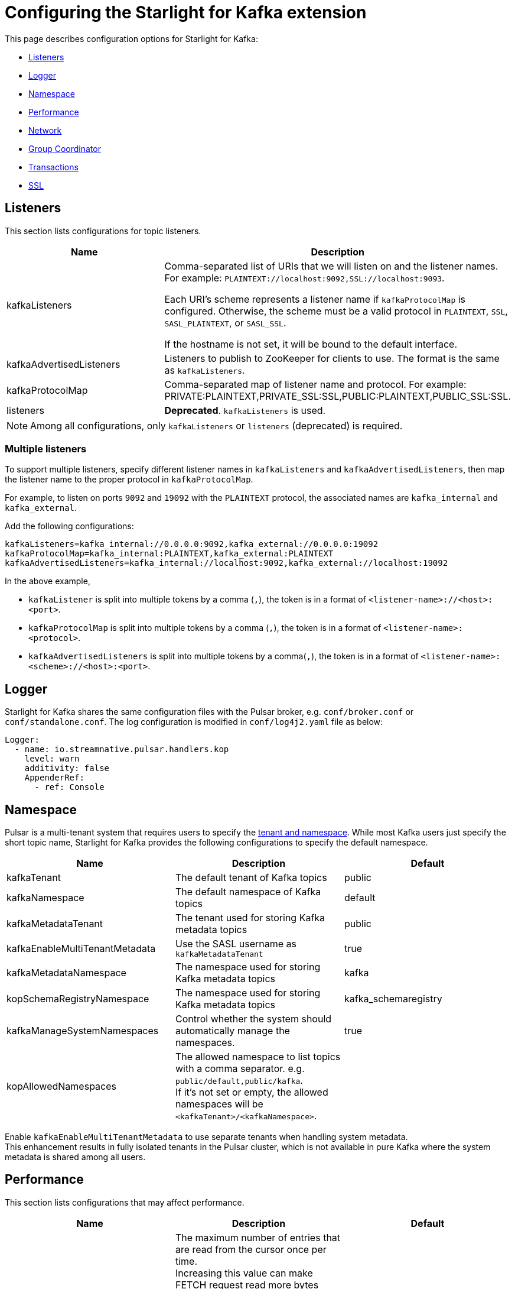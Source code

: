 = Configuring the Starlight for Kafka extension

:navtitle: Configuration
:page-tag: starlight-kafka,admin,manage,dev,pulsar,kafka
:page-aliases: docs@starlight-kafka::starlight-kafka-configuration.adoc

This page describes configuration options for Starlight for Kafka:

* xref:starlight-kafka-configuration.adoc#listeners[Listeners]
* xref:starlight-kafka-configuration.adoc#logger[Logger]
* xref:starlight-kafka-configuration.adoc#namespace[Namespace]
* xref:starlight-kafka-configuration.adoc#performance[Performance]
* xref:starlight-kafka-configuration.adoc#network[Network]
* xref:starlight-kafka-configuration.adoc#group-coordinator[Group Coordinator]
* xref:starlight-kafka-configuration.adoc[Transactions]
* xref:starlight-kafka-configuration.adoc#ssl[SSL]

[#listeners]
== Listeners

This section lists configurations for topic listeners. 
[cols=2*,options=header]
|===
|Name
|Description

| kafkaListeners           
| Comma-separated list of URIs that we will listen on and the listener names. For example: `PLAINTEXT://localhost:9092,SSL://localhost:9093`. +

Each URI's scheme represents a listener name if `kafkaProtocolMap` is configured. Otherwise, the scheme must be a valid protocol in `PLAINTEXT`, `SSL`, `SASL_PLAINTEXT`, or `SASL_SSL`. +

If the hostname is not set, it will be bound to the default interface. 

| kafkaAdvertisedListeners 
| Listeners to publish to ZooKeeper for clients to use. The format is the same as `kafkaListeners`. 

| kafkaProtocolMap         
| Comma-separated map of listener name and protocol. For example: PRIVATE:PLAINTEXT,PRIVATE_SSL:SSL,PUBLIC:PLAINTEXT,PUBLIC_SSL:SSL. +

| listeners                
| *Deprecated*. `kafkaListeners` is used.

|===

[NOTE]
====
Among all configurations, only `kafkaListeners` or `listeners` (deprecated) is required.
====

=== Multiple listeners 

To support multiple listeners, specify different listener names in `kafkaListeners` and `kafkaAdvertisedListeners`, then map the listener name to the proper protocol in `kafkaProtocolMap`.

For example, to listen on ports `9092` and `19092` with the `PLAINTEXT` protocol, the associated names are `kafka_internal` and `kafka_external`. +

Add the following configurations:
[source,yaml]
----
kafkaListeners=kafka_internal://0.0.0.0:9092,kafka_external://0.0.0.0:19092
kafkaProtocolMap=kafka_internal:PLAINTEXT,kafka_external:PLAINTEXT
kafkaAdvertisedListeners=kafka_internal://localhost:9092,kafka_external://localhost:19092
----

In the above example,

* `kafkaListener` is split into multiple tokens by a comma (`,`), the token is in a format of `<listener-name>://<host>:<port>`.
* `kafkaProtocolMap` is split into multiple tokens by a comma (`,`), the token is in a format of `<listener-name>:<protocol>`.
* `kafkaAdvertisedListeners` is split into multiple tokens by a comma(`,`), the token is in a format of `<listener-name>:<scheme>://<host>:<port>`.

[#logger]
== Logger

Starlight for Kafka shares the same configuration files with the Pulsar broker, e.g. `conf/broker.conf` or `conf/standalone.conf`. The log configuration is modified in `conf/log4j2.yaml` file as below:
[source,yaml]
----
Logger:
  - name: io.streamnative.pulsar.handlers.kop
    level: warn
    additivity: false
    AppenderRef:
      - ref: Console
----

[#namespace]
== Namespace

Pulsar is a multi-tenant system that requires users to specify the http://pulsar.apache.org/docs/en/concepts-multi-tenancy/[tenant and namespace]. While most Kafka users just specify the short topic name, Starlight for Kafka provides the following configurations to specify the default namespace.

[cols=3*,options=header]

|===
|Name
|Description
|Default

| kafkaTenant            | The default tenant of Kafka topics             | public  
| kafkaNamespace         | The default namespace of Kafka topics          | default 
| kafkaMetadataTenant    | The tenant used for storing Kafka metadata topics    | public  
| kafkaEnableMultiTenantMetadata    | Use the SASL username as `kafkaMetadataTenant`  | true  
| kafkaMetadataNamespace | The namespace used for storing Kafka metadata topics | kafka
| kopSchemaRegistryNamespace | The namespace used for storing Kafka metadata topics | kafka_schemaregistry
| kafkaManageSystemNamespaces | Control whether the system should automatically manage the namespaces. | true
| kopAllowedNamespaces   | The allowed namespace to list topics with a comma separator. e.g. `public/default,public/kafka`. +
If it's not set or empty, the allowed namespaces will be `<kafkaTenant>/<kafkaNamespace>`.| |
|===

Enable `kafkaEnableMultiTenantMetadata` to use separate tenants when handling system metadata. +
This enhancement results in fully isolated tenants in the Pulsar cluster, which is not available in pure Kafka where the system metadata is shared among all users.

[#performance]
== Performance

This section lists configurations that may affect performance.

[cols=3*,options=header]
|===
|Name
|Description
|Default

| maxReadEntriesNum | The maximum number of entries that are read from the cursor once per time. +
Increasing this value can make FETCH request read more bytes each time. +
**NOTE**: Currently, Starlight for Kafka does not check the maximum byte limit. Therefore, if the value is too great, the response size may be over the network limit. |               5    |

|===

[#network]
== Network

This section lists configurations for network communication.

[cols=3*,options=header]

|===
|Name
|Description
|Default

| maxQueuedRequests | Limit the queue size for request, like `queued.max.requests` in Kafka server. | 500     
| requestTimeoutMs  | Limit the timeout in milliseconds for request, like `request.timeout.ms` in Kafka client. +
If a request was not processed in the timeout, Starlight for Kafka would return an error response to client. | 30000
| connectionMaxIdleMs | The idle connection timeout in milliseconds. If the idle connection timeout (such as `connections.max.idle.ms` used in the Kafka server) is reached, the server handler will close this idle connection. +
**Note**: If it is set to `-1`, it indicates that the idle connection timeout is disabled. | 600000 
| failedAuthenticationDelayMs | Connection close delay on failed authentication: this is the time (in milliseconds) by which connection close will be delayed on authentication failure, like `connection.failed.authentication.delay.ms` in Kafka server. | 300 
| brokerLookupTimeoutMs | The timeout for broker lookups (in milliseconds). | 30000 |

|===

NOTE
These limits are based on each connection.

[#prometheus]
== Prometheus

This section lists configurations for Prometheus metrics.

[cols=3*,options=header]

|===
|Name
|Description
|Default

| kopPrometheusStatsLatencyRolloverSeconds | Starlight for Kafka metrics exposed to prometheus rollover latency in seconds. | 60      |

|===

[#group-coordinator]
== Group Coordinator

This section lists configurations about the group coordinator and the `__consumer_offsets` topic that is used to store committed offsets.

[cols=3*,options=header]

|===
|Name
|Description
|Default

|groupMinSessionTimeoutMs| The minimum allowed session timeout for registered consumers. +
Shorter timeouts result in quicker failure detection while require more frequent consumer heart beating, which can overwhelm broker resources.  |6000
|groupMaxSessionTimeoutMs| The maximum allowed session timeout for registered consumers. +
Longer timeouts give consumers more time to process messages between heartbeats while require longer time to detect failures. |300000
|groupInitialRebalanceDelayMs| The time the group coordinator waits for more consumers to join a new group before performing the first rebalance. +
A longer delay potentially reduces rebalances, but increases the time until processing begins.  |3000
|offsetsTopicCompressionCodec| Compression codec for the offsets topic. | NONE
|offsetMetadataMaxSize| The maximum size in bytes for a metadata entry associated with an offset commit.  |4096
|offsetsRetentionMinutes| Offsets older than this retention period are discarded. |4320
|offsetsMessageTTL| The offsets message TTL in seconds. | 259200 
|offsetsRetentionCheckIntervalMs| The frequency at which to check for stale offsets.  |600000
|offsetsTopicNumPartitions| The number of partitions for the offsets topic.  |50

|===

[#transaction]
== Transactions

This section lists configurations for https://pulsar.apache.org/docs/transactions/[transactions].

[cols=3*,options=header]

|===
|Name
|Description
|Default

| enableTransactionCoordinator | Whether to enable transaction coordinator.          | false   
| brokerId                     | The broker ID that is used to create the producer ID.  | 1       
| txnLogTopicNumPartitions     | the number of partitions for the transaction log topic. | 50      
| txnAbortTimedOutTransactionCleanupIntervalMs | The interval in milliseconds at which to rollback transactions that have timed out. | 10000 
| enableTransactionalIdExpiration | Whether to enable transactional ID expiration. | true 
| transactionalIdExpirationMs | The time (in ms) that the transaction coordinator waits without receiving any transaction status updates for the current transaction before expiring its transactional ID. | 604800 
| transactionsRemoveExpiredTransactionalIdCleanupIntervalMs | The interval (in ms) at which to remove expired transactions. | 3600 

|===

[#ssl]
== SSL encryption

This section lists configurations for SSL encryption.

[cols=3*,options=header]

|===
|Name
|Description
|Default

|kopSslProtocol| Kafka SSL configuration map with: SSL_PROTOCOL_CONFIG = ssl.protocol |TLS
|kopSslProvider| Kafka SSL configuration map with: SSL_PROVIDER_CONFIG = ssl.provider |  
|kopSslCipherSuites| Kafka SSL configuration map with: SSL_CIPHER_SUITES_CONFIG = ssl.cipher.suites|   
|kopSslEnabledProtocols| Kafka SSL configuration map with: SSL_ENABLED_PROTOCOLS_CONFIG = ssl.enabled.protocols| TLSv1.2, TLSv1.1, TLSv1 
|kopSslKeystoreType| Kafka SSL configuration map with: SSL_KEYSTORE_TYPE_CONFIG = ssl.keystore.type |JKS
|kopSslKeystoreLocation| Kafka SSL configuration map with: SSL_KEYSTORE_LOCATION_CONFIG = ssl.keystore.location  | 
|kopSslKeystorePassword| Kafka SSL configuration map with: SSL_TRUSTSTORE_PASSWORD_CONFIG = ssl.truststore.password  |N/A 
|kopSslTruststoreType| Kafka SSL configuration map with: SSL_KEYSTORE_TYPE_CONFIG = ssl.keystore.type |JKS
|kopSslTruststoreLocation| Kafka SSL configuration map with: SSL_TRUSTSTORE_LOCATION_CONFIG = ssl.truststore.location |  
|kopSslTruststorePassword| Kafka SSL configuration map with: SSL_TRUSTSTORE_PASSWORD_CONFIG = ssl.truststore.password | 
|kopSslKeymanagerAlgorithm|Kafka SSL configuration map with: SSL_KEYMANAGER_ALGORITHM_CONFIG = ssl.keymanager.algorithm |SunX509
|kopSslTrustmanagerAlgorithm| Kafka SSL configuration map with: SSL_TRUSTMANAGER_ALGORITHM_CONFIG = ssl.trustmanager.algorithm |SunX509
|kopSslSecureRandomImplementation| Kafka SSL configuration map with: SSL_SECURE_RANDOM_IMPLEMENTATION_CONFIG = ssl.secure.random.implementation  |  

|===

== What's next?

Configure and manage Starlight for Kafka based on your requirements. Check the following guides for more details.

* xref:operations:starlight-kafka-implementation.adoc[Starlight for Kafka Implementation]
* xref:operations:starlight-kafka-monitor.adoc[Monitor Starlight for Kafka]
* xref:operations:starlight-kafka-security.adoc[Starlight for Kafka Security]
* xref:operations:starlight-kafka-proxy.adoc[Starlight for Kafka Proxy]
* xref:operations:starlight-kafka-schema-registry.adoc[Starlight for Kafka Schema Registry]